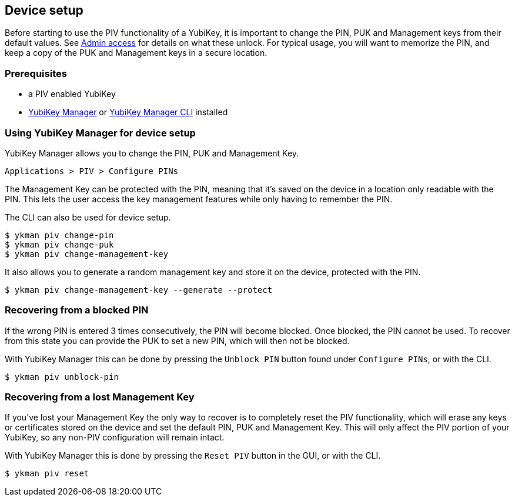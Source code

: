 == Device setup
Before starting to use the PIV functionality of a YubiKey, it is important to
change the PIN, PUK and Management keys from their default values. See
link:../Introduction/Admin_access.adoc[Admin access] for details on what these
unlock. For typical usage, you will want to memorize the PIN, and keep a copy
of the PUK and Management keys in a secure location.

=== Prerequisites
* a PIV enabled YubiKey
* link:../../../htdocs/dist/yubikey-manager-qt[YubiKey Manager] or link:../../../yubikey-manager[YubiKey Manager CLI] installed

=== Using YubiKey Manager for device setup
YubiKey Manager allows you to change the PIN, PUK and Management Key.

    Applications > PIV > Configure PINs

The Management Key can be protected with the PIN, meaning that it's saved on
the device in a location only readable with the PIN. This lets the user access the
key management features while only having to remember the PIN.

The CLI can also be used for device setup.

  $ ykman piv change-pin
  $ ykman piv change-puk
  $ ykman piv change-management-key

It also allows you to generate a random management key and store it on the device,
protected with the PIN.

  $ ykman piv change-management-key --generate --protect

=== Recovering from a blocked PIN
If the wrong PIN is entered 3 times consecutively, the PIN will become blocked.
Once blocked, the PIN cannot be used. To recover from this state you can
provide the PUK to set a new PIN, which will then not be blocked.

With YubiKey Manager this can be done by pressing the `Unblock PIN` button found
under `Configure PINs`, or with the CLI.

  $ ykman piv unblock-pin

=== Recovering from a lost Management Key
If you've lost your Management Key the only way to recover is to completely
reset the PIV functionality, which will erase any keys or certificates stored
on the device and set the default PIN, PUK and Management Key. This will only
affect the PIV portion of your YubiKey, so any non-PIV configuration will
remain intact.

With YubiKey Manager this is done by pressing the `Reset PIV` button in the GUI,
or with the CLI.

  $ ykman piv reset

